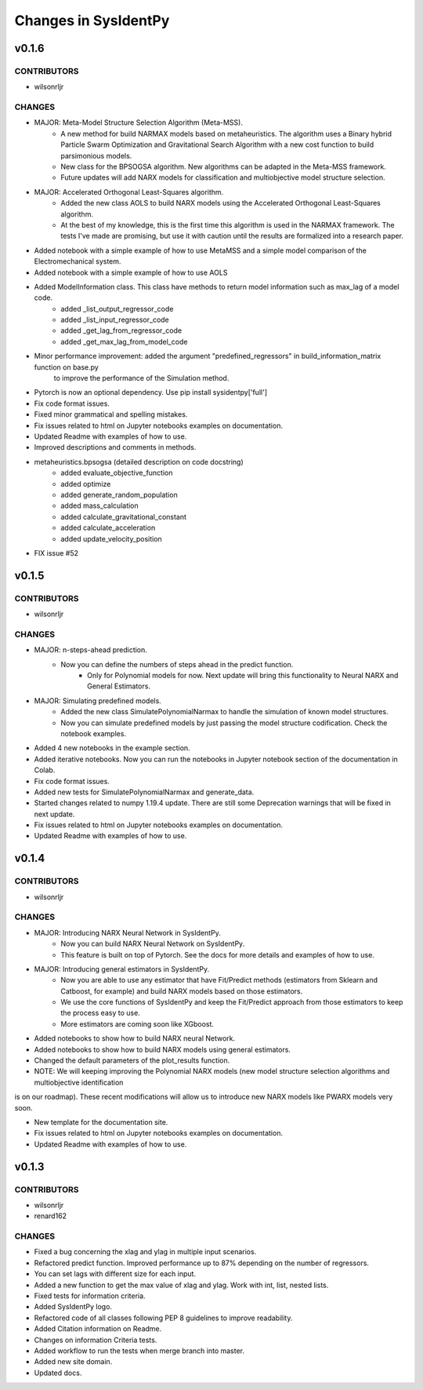 Changes in SysIdentPy
=====================

v0.1.6
------

CONTRIBUTORS
~~~~~~~~~~~~

- wilsonrljr

CHANGES
~~~~~~~

- MAJOR: Meta-Model Structure Selection Algorithm (Meta-MSS).
    - A new method for build NARMAX models based on metaheuristics. The algorithm uses a Binary hybrid Particle Swarm Optimization and Gravitational Search Algorithm with a new cost function to build parsimonious models.
    
    - New class for the BPSOGSA algorithm. New algorithms can be adapted in the Meta-MSS framework.
	
    - Future updates will add NARX models for classification and multiobjective model structure selection.

- MAJOR: Accelerated Orthogonal Least-Squares algorithm.
    - Added the new class AOLS to build NARX models using the Accelerated Orthogonal Least-Squares algorithm.
    
    - At the best of my knowledge, this is the first time this algorithm is used in the NARMAX framework. The tests I've made are promising, but use it with caution until the results are formalized into a research paper.

- Added notebook with a simple example of how to use MetaMSS and a simple model comparison of the Electromechanical system.

- Added notebook with a simple example of how to use AOLS

- Added ModelInformation class. This class have methods to return model information such as max_lag of a model code.
    - added _list_output_regressor_code
    - added _list_input_regressor_code
    - added _get_lag_from_regressor_code
    - added _get_max_lag_from_model_code

- Minor performance improvement: added the argument "predefined_regressors" in build_information_matrix function on base.py
    to improve the performance of the Simulation method.

- Pytorch is now an optional dependency. Use pip install sysidentpy['full'] 

- Fix code format issues.

- Fixed minor grammatical and spelling mistakes.

- Fix issues related to html on Jupyter notebooks examples on documentation.

- Updated Readme with examples of how to use.

- Improved descriptions and comments in methods.

- metaheuristics.bpsogsa (detailed description on code docstring)
    - added evaluate_objective_function
    - added optimize
    - added generate_random_population
    - added mass_calculation
    - added calculate_gravitational_constant
    - added calculate_acceleration
    - added update_velocity_position

- FIX issue #52


v0.1.5
------

CONTRIBUTORS
~~~~~~~~~~~~

- wilsonrljr

CHANGES
~~~~~~~

- MAJOR: n-steps-ahead prediction.
    - Now you can define the numbers of steps ahead in the predict function.
	- Only for Polynomial models for now. Next update will bring this functionality to Neural NARX and General Estimators.

- MAJOR: Simulating predefined models.
    - Added the new class SimulatePolynomialNarmax to handle the simulation of known model structures.
    - Now you can simulate predefined models by just passing the model structure codification. Check the notebook examples.

- Added 4 new notebooks in the example section.

- Added iterative notebooks. Now you can run the notebooks in Jupyter notebook section of the documentation in Colab.

- Fix code format issues.

- Added new tests for SimulatePolynomialNarmax and generate_data.

- Started changes related to numpy 1.19.4 update. There are still some Deprecation warnings that will be fixed in next update.

- Fix issues related to html on Jupyter notebooks examples on documentation.

- Updated Readme with examples of how to use.



v0.1.4
------

CONTRIBUTORS
~~~~~~~~~~~~

- wilsonrljr

CHANGES
~~~~~~~

- MAJOR: Introducing NARX Neural Network in SysIdentPy.
    - Now you can build NARX Neural Network on SysIdentPy.
    - This feature is built on top of Pytorch. See the docs for more details and examples of how to use.

- MAJOR: Introducing general estimators in SysIdentPy.
    - Now you are able to use any estimator that have Fit/Predict methods (estimators from Sklearn and Catboost, for example) and build NARX models based on those estimators.
    - We use the core functions of SysIdentPy and keep the Fit/Predict approach from those estimators to keep the process easy to use.
    - More estimators are coming soon like XGboost.

- Added notebooks to show how to build NARX neural Network.

- Added notebooks to show how to build NARX models using general estimators.

- Changed the default parameters of the plot_results function.

- NOTE: We will keeping improving the Polynomial NARX models (new model structure selection algorithms and multiobjective identification
is on our roadmap). These recent modifications will allow us to introduce new NARX models like PWARX models very soon.

- New template for the documentation site.

- Fix issues related to html on Jupyter notebooks examples on documentation.

- Updated Readme with examples of how to use.


v0.1.3
------

CONTRIBUTORS
~~~~~~~~~~~~

- wilsonrljr
- renard162

CHANGES
~~~~~~~

- Fixed a bug concerning the xlag and ylag in multiple input scenarios.
- Refactored predict function. Improved performance up to 87% depending on the number of regressors.
- You can set lags with different size for each input.
- Added a new function to get the max value of xlag and ylag. Work with int, list, nested lists.
- Fixed tests for information criteria.
- Added SysIdentPy logo.
- Refactored code of all classes following PEP 8 guidelines to improve readability.
- Added Citation information on Readme.
- Changes on information Criteria tests.
- Added workflow to run the tests when merge branch into master.
- Added new site domain.
- Updated docs.

